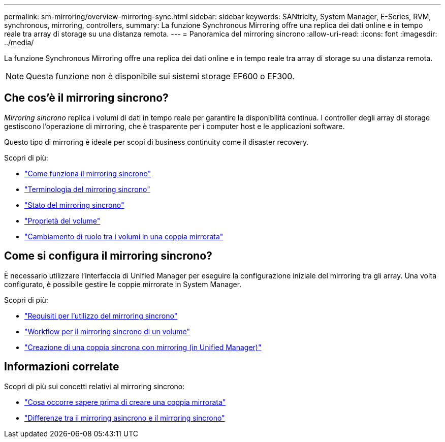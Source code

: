 ---
permalink: sm-mirroring/overview-mirroring-sync.html 
sidebar: sidebar 
keywords: SANtricity, System Manager, E-Series, RVM, synchronous, mirroring, controllers, 
summary: La funzione Synchronous Mirroring offre una replica dei dati online e in tempo reale tra array di storage su una distanza remota. 
---
= Panoramica del mirroring sincrono
:allow-uri-read: 
:icons: font
:imagesdir: ../media/


[role="lead"]
La funzione Synchronous Mirroring offre una replica dei dati online e in tempo reale tra array di storage su una distanza remota.

[NOTE]
====
Questa funzione non è disponibile sui sistemi storage EF600 o EF300.

====


== Che cos'è il mirroring sincrono?

_Mirroring sincrono_ replica i volumi di dati in tempo reale per garantire la disponibilità continua. I controller degli array di storage gestiscono l'operazione di mirroring, che è trasparente per i computer host e le applicazioni software.

Questo tipo di mirroring è ideale per scopi di business continuity come il disaster recovery.

Scopri di più:

* link:how-synchronous-mirroring-works.html["Come funziona il mirroring sincrono"]
* link:synchronous-mirroring-terminology.html["Terminologia del mirroring sincrono"]
* link:synchronous-mirroring-status.html["Stato del mirroring sincrono"]
* link:volume-ownership-sync.html["Proprietà del volume"]
* link:role-change-of-volumes-in-a-mirrored-pair.html["Cambiamento di ruolo tra i volumi in una coppia mirrorata"]




== Come si configura il mirroring sincrono?

È necessario utilizzare l'interfaccia di Unified Manager per eseguire la configurazione iniziale del mirroring tra gli array. Una volta configurato, è possibile gestire le coppie mirrorate in System Manager.

Scopri di più:

* link:requirements-for-using-synchronous-mirroring.html["Requisiti per l'utilizzo del mirroring sincrono"]
* link:workflow-for-mirroring-a-volume-synchronously.html["Workflow per il mirroring sincrono di un volume"]
* link:../um-manage/create-synchronous-mirrored-pair-um.html["Creazione di una coppia sincrona con mirroring (in Unified Manager)"]




== Informazioni correlate

Scopri di più sui concetti relativi al mirroring sincrono:

* link:synchronous-mirroring-what-do-i-need-to-know-before-creating-a-mirrored-pair.html["Cosa occorre sapere prima di creare una coppia mirrorata"]
* link:how-does-asynchronous-mirroring-differ-from-synchronous-mirroring-async.html["Differenze tra il mirroring asincrono e il mirroring sincrono"]

